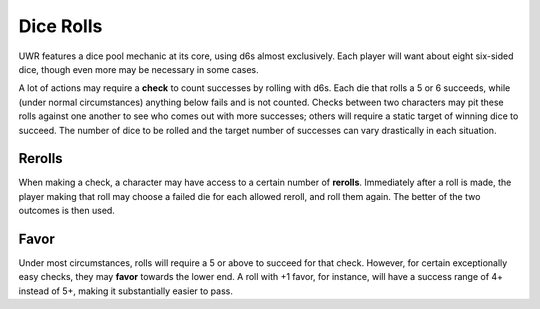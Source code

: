 Dice Rolls
==========

UWR features a dice pool mechanic at its core, using d6s almost exclusively. Each player will want about eight six-sided dice, though even more may be
necessary in some cases.

A lot of actions may require a **check** to count successes by rolling with d6s. Each die that rolls a 5 or 6 succeeds, while (under normal circumstances)
anything below fails and is not counted. Checks between two characters may pit these rolls against one another to see who comes out with more successes;
others will require a static target of winning dice to succeed. The number of dice to be rolled and the target number of successes can vary drastically in
each situation.

Rerolls
-------

When making a check, a character may have access to a certain number of **rerolls**. Immediately after a roll is made, the player making that roll may
choose a failed die for each allowed reroll, and roll them again. The better of the two outcomes is then used.

Favor
-------

Under most circumstances, rolls will require a 5 or above to succeed for that check. However, for certain exceptionally easy checks, they may **favor**
towards the lower end. A roll with +1 favor, for instance, will have a success range of 4+ instead of 5+, making it substantially easier to pass.

